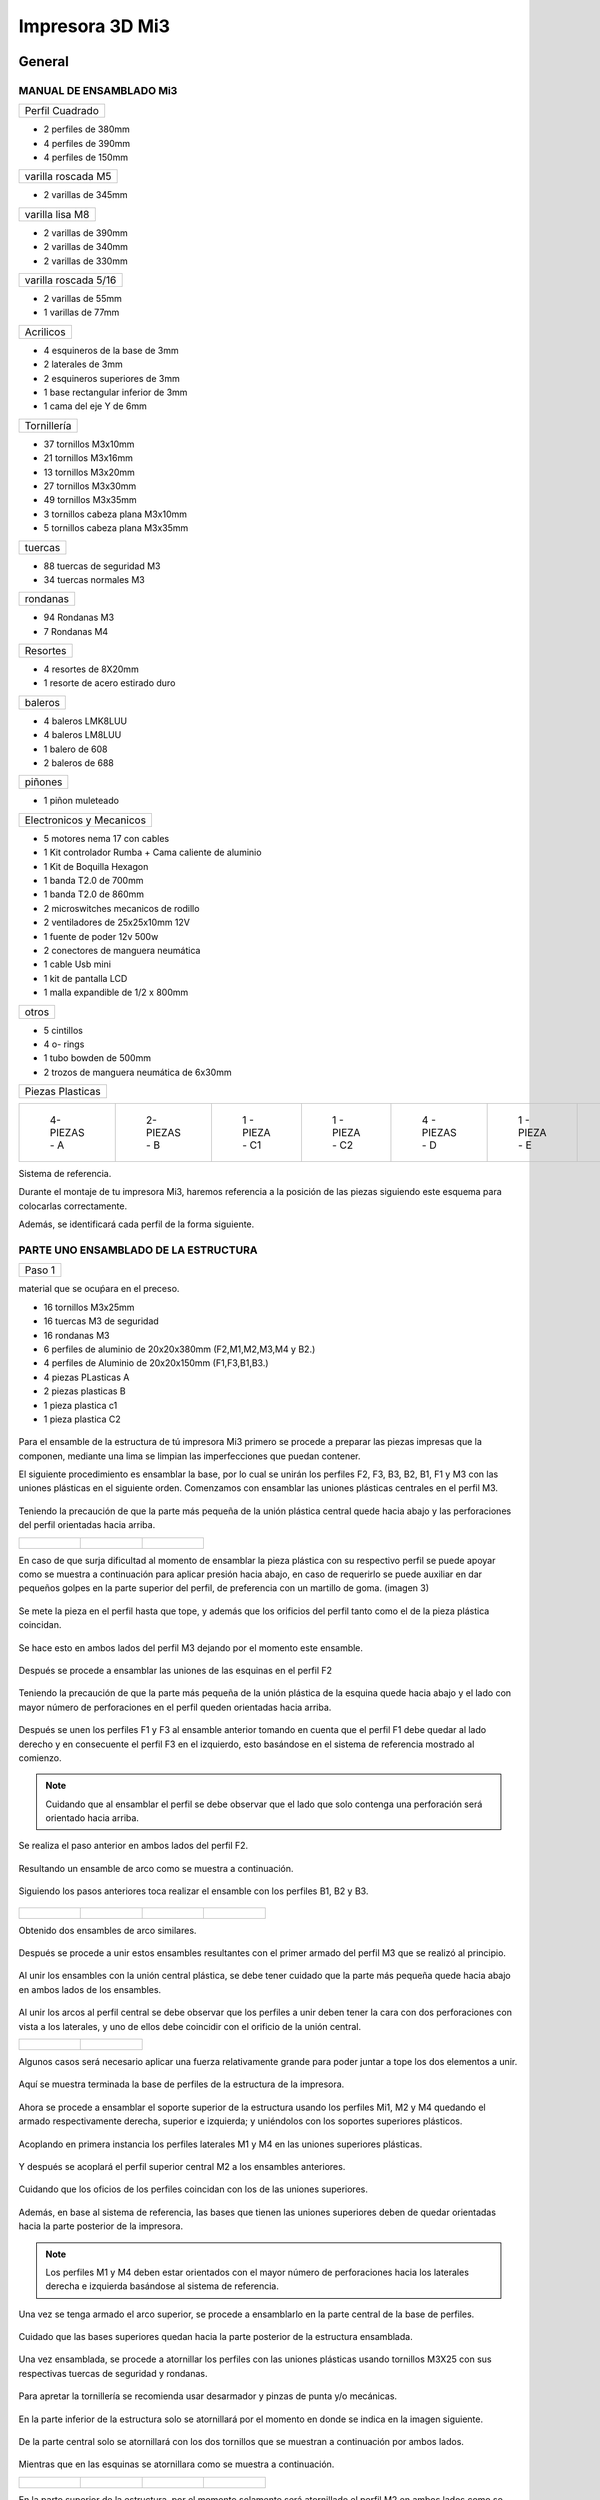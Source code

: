 **********************
Impresora 3D Mi3
**********************

General
==================

MANUAL DE ENSAMBLADO Mi3
-------------------------


+---------------+
|Perfil Cuadrado|
+---------------+

* 2 perfiles de 380mm

* 4 perfiles de 390mm

* 4 perfiles de 150mm

+-------------------+
|varilla roscada M5 |
+-------------------+

* 2 varillas de 345mm

+---------------+
|varilla lisa M8|
+---------------+

* 2 varillas de 390mm

* 2 varillas de 340mm

* 2 varillas de 330mm

+--------------------+
|varilla roscada 5/16|
+--------------------+

* 2 varillas de 55mm
* 1 varillas de 77mm

+---------+
|Acrilicos|
+---------+

* 4 esquineros de la base de 3mm
* 2 laterales de 3mm
* 2 esquineros superiores de 3mm
* 1  base rectangular inferior de 3mm
* 1 cama del eje Y de 6mm

+-----------+
|Tornillería|
+-----------+

* 37 tornillos M3x10mm
* 21 tornillos M3x16mm
* 13 tornillos M3x20mm
* 27 tornillos M3x30mm
* 49 tornillos M3x35mm
* 3  tornillos cabeza plana M3x10mm
* 5  tornillos cabeza plana M3x35mm


+-------+
|tuercas|
+-------+

* 88 tuercas de seguridad M3
* 34 tuercas normales M3

+--------+
|rondanas|
+--------+

* 94 Rondanas M3
* 7 Rondanas M4

+--------+
|Resortes|
+--------+

* 4 resortes de 8X20mm
* 1 resorte de acero estirado duro

+-------+
|baleros|
+-------+

* 4 baleros LMK8LUU
* 4 baleros LM8LUU
* 1 balero de 608
* 2 baleros de 688

+-------+
|piñones|
+-------+

* 1 piñon muleteado

+------------------------+
|Electronicos y Mecanicos|
+------------------------+

* 5 motores nema 17 con cables
* 1 Kit controlador Rumba + Cama caliente de aluminio
* 1 Kit de Boquilla Hexagon
* 1 banda T2.0 de 700mm
* 1 banda T2.0 de 860mm
* 2 microswitches mecanicos de rodillo
* 2 ventiladores de 25x25x10mm 12V
* 1 fuente de poder  12v 500w
* 2 conectores de manguera neumática
* 1 cable Usb mini
* 1 kit de pantalla LCD
* 1 malla expandible de 1/2 x 800mm


+-----+
|otros|
+-----+

* 5 cintillos
* 4 o- rings
* 1 tubo bowden de 500mm
* 2 trozos de manguera neumática de 6x30mm

+----------------+
|Piezas Plasticas|
+----------------+



.. list-table::


   * - .. figure:: /imagenes/mi3/pl1.png


          4- PIEZAS - A


     - .. figure:: /imagenes/mi3/PL2.png

          2- PIEZAS - B


     - .. figure:: /imagenes/mi3/PL3.png


          1 - PIEZA - C1


     - .. figure:: /imagenes/mi3/PL4.png

          1 - PIEZA - C2


     - .. figure:: /imagenes/mi3/PL5.png


          4 - PIEZAS - D


     - .. figure:: /imagenes/mi3/PL6.png


          1 -  PIEZA - E


     - .. figure:: /imagenes/mi3/PL7.png

          1 - PIEZA - F


     - .. figure:: /imagenes/mi3/PL8.png


          1 - PIEZA - G1


     - .. figure:: /imagenes/mi3/PL9.png


          1 - PIEZA - G


     - .. figure:: /imagenes/mi3/PL10.png


          1 - PIEZA - H1


     - .. figure:: /imagenes/mi3/PL11.png


          1 - PIEZA - H2


     - .. figure:: /imagenes/mi3/PL12.png


          1 - PIEZA - I


     - .. figure:: /imagenes/mi3/PL13.png


          2 - PIEZA - J


     - .. figure:: /imagenes/mi3/PL14.png


          4 - PIEZAS - k


     - .. figure:: /imagenes/mi3/PL15.png


          1 - PIEZA - L


     - .. figure:: /imagenes/mi3/PL16.png


          1 - PIEZA - M


     - .. figure:: /imagenes/mi3/PL17.png


          1 - PIEZA - N


     - .. figure:: /imagenes/mi3/PL18.png

          1 - PIEZA - O


     - .. figure:: /imagenes/mi3/PL19.png


          2 - PIEZA - P


     - .. figure:: /imagenes/mi3/PL20.png


          1 - PIEZA - Q


     - .. figure:: /imagenes/mi3/PL21.png


          1 - PIEZA - R


     - .. figure:: /imagenes/mi3/PL22.png


          1 - PIEZA - S


     - .. figure:: /imagenes/mi3/PL23.png


          1 - PIEZA - T


     - .. figure:: /imagenes/mi3/PL24.png


          1 - PIEZA - W


     - .. figure:: /imagenes/mi3/PL25.png


          1 - PIEZA - X


     - .. figure:: /imagenes/mi3/PL26.png


          1 - PIEZA - Y


     - .. figure:: /imagenes/mi3/PL27.png

          1 - PIEZA  -  Z







Sistema de referencia.



Durante el montaje de tu impresora Mi3, haremos referencia a la posición de las piezas siguiendo este esquema para colocarlas correctamente.


Además, se identificará cada perfil de la forma siguiente.



.. figure:: /imagenes/mi3/i2.png




PARTE UNO ENSAMBLADO DE LA ESTRUCTURA
---------------------------------------


+----------------+
|Paso 1          |
+----------------+


material que se ocuṕara en el preceso.


* 16 tornillos M3x25mm
* 16 tuercas M3 de seguridad
* 16 rondanas M3
* 6 perfiles de aluminio de 20x20x380mm (F2,M1,M2,M3,M4 y B2.)
* 4 perfiles de Aluminio de 20x20x150mm (F1,F3,B1,B3.)
* 4 piezas PLasticas A
* 2 piezas plasticas B
* 1 pieza plastica c1
* 1 pieza plastica C2



.. figure:: /imagenes/mi3/i4.png


Para el ensamble de la estructura de tú impresora Mi3 primero se procede a
preparar las piezas impresas que la componen, mediante una lima se limpian las
imperfecciones que puedan contener.




El siguiente procedimiento es ensamblar la base, por lo cual se unirán los perfiles
F2, F3, B3, B2, B1, F1 y M3 con las uniones plásticas en el siguiente orden.
Comenzamos con ensamblar las uniones plásticas centrales en el perfil M3.



.. figure:: /imagenes/mi3/i5.png



Teniendo la precaución de que la parte más pequeña de la unión plástica central
quede hacia abajo y las perforaciones del perfil orientadas hacia arriba.





.. list-table::


   * - .. figure:: /imagenes/mi3/i6.png
                        :width: 500px


     - .. figure:: /imagenes/mi3/i7.png
                       :width: 500px


     - .. figure:: /imagenes/mi3/i8.png
                         :width: 500px






En caso de que surja dificultad al momento de ensamblar la pieza plástica con su
respectivo perfil se puede apoyar como se muestra a continuación para aplicar
presión hacia abajo, en caso de requerirlo se puede auxiliar en dar pequeños
golpes en la parte superior del perfil, de preferencia con un martillo de goma.
(imagen 3)



.. figure:: /imagenes/mi3/i9.png
                :width: 1000px


Se mete la pieza en el perfil hasta que tope, y además que los orificios del perfil
tanto como el de la pieza plástica coincidan.



.. figure:: /imagenes/mi3/i10.png
                    :width: 1000px



Se hace esto en ambos lados del perfil M3 dejando por el momento este
ensamble.



.. figure:: /imagenes/mi3/i11.png
                  :width: 1000px




Después se procede a ensamblar las uniones de las esquinas en el perfil F2


.. figure:: /imagenes/mi3/i12.png
                  :width: 1000px



Teniendo la precaución de que la parte más pequeña de la unión plástica de la
esquina quede hacia abajo y el lado con mayor número de perforaciones en el
perfil queden orientadas hacia arriba.


.. figure:: /imagenes/mi3/i13.png
                  :width: 1000px




Después se unen los perfiles F1 y F3 al ensamble anterior tomando en cuenta que
el perfil F1 debe quedar al lado derecho y en consecuente el perfil F3 en el
izquierdo, esto basándose en el sistema de referencia mostrado al comienzo.


.. figure:: /imagenes/mi3/i14.png
                  :width: 1000px



.. NOTE::
   Cuidando que al ensamblar el perfil se debe observar que el lado que solo
   contenga una perforación será orientado hacia arriba.





.. figure:: /imagenes/mi3/i15.png


Se realiza el paso anterior en ambos lados del perfil F2.



.. figure:: /imagenes/mi3/i16.png
                  :width: 1000px


Resultando un ensamble de arco como se muestra a continuación.


.. figure:: /imagenes/mi3/i17.png
                  :width: 1000px


Siguiendo los pasos anteriores toca realizar el ensamble con los perfiles B1, B2 y
B3.


.. figure:: /imagenes/mi3/i18.png
                  :width: 1000px



.. list-table::


   * - .. figure:: /imagenes/mi3/i19.png
                      :width: 500px


     - .. figure:: /imagenes/mi3/i20.png
                        :width: 500px


     - .. figure:: /imagenes/mi3/i21.png
                        :width: 500px


     - .. figure:: /imagenes/mi3/i22.png
                        :width: 500px





Obtenido dos ensambles de arco similares.


.. figure:: /imagenes/mi3/i23.png
                  :width: 1000px



Después se procede a unir estos ensambles resultantes con el primer armado del
perfil M3 que se realizó al principio.


.. figure:: /imagenes/mi3/i24.png
                  :width: 1000px


Al unir los ensambles con la unión central plástica, se debe tener cuidado que la
parte más pequeña quede hacia abajo en ambos lados de los ensambles.


.. figure:: /imagenes/mi3/i25.png
                  :width: 1000px


Al unir los arcos al perfil central se debe observar que los perfiles a unir deben
tener la cara con dos perforaciones con vista a los laterales, y uno de ellos debe
coincidir con el orificio de la unión central.



.. list-table::


   * - .. figure:: /imagenes/mi3/i26.png
                      :width: 500px


     - .. figure:: /imagenes/mi3/i27.png
                        :width: 500px

Algunos casos será necesario aplicar una fuerza relativamente grande para poder
juntar a tope los dos elementos a unir.



.. figure:: /imagenes/mi3/i28.png
                  :width: 500px


Aquí se muestra terminada la base de perfiles de la estructura de la impresora.


.. figure:: /imagenes/mi3/i29.png
                  :width: 500px


Ahora se procede a ensamblar el soporte superior de la estructura usando los
perfiles Mi1, M2 y M4 quedando el armado respectivamente derecha, superior e
izquierda; y uniéndolos con los soportes superiores plásticos.


.. figure:: /imagenes/mi3/i30.png
                  :width: 500px

Acoplando en primera instancia los perfiles laterales M1 y M4 en las uniones
superiores plásticas.


.. figure:: /imagenes/mi3/i31.png
                  :width: 500px


.. figure:: /imagenes/mi3/i32.png
                  :width: 500px


Y después se acoplará el perfil superior central M2 a los ensambles anteriores.


.. figure:: /imagenes/mi3/i33.png
                  :width: 500px


.. figure:: /imagenes/mi3/i34.png
                 :width: 500px

Cuidando que los oficios de los perfiles coincidan con los de las uniones
superiores.


.. figure:: /imagenes/mi3/i35.png
                 :width: 500px

Además, en base al sistema de referencia, las bases que tienen las uniones
superiores deben de quedar orientadas hacia la parte posterior de la impresora.


.. figure:: /imagenes/mi3/i36.png
                 :width: 500px


.. NOTE::
   Los perfiles M1 y M4 deben estar orientados con el mayor número de
   perforaciones hacia los laterales derecha e izquierda basándose al sistema de
   referencia.



.. figure:: /imagenes/mi3/i37.png
                 :width: 500px


Una vez se tenga armado el arco superior, se procede a ensamblarlo en la parte
central de la base de perfiles.


.. figure:: /imagenes/mi3/i38.png
                 :width: 500px


Cuidado que las bases superiores quedan hacia la parte posterior de la estructura
ensamblada.


.. figure:: /imagenes/mi3/i39.png
                 :width: 500px


Una vez ensamblada, se procede a atornillar los perfiles con las uniones plásticas
usando tornillos M3X25 con sus respectivas tuercas de seguridad y rondanas.


.. figure:: /imagenes/mi3/i40.png
                 :width: 500px


Para apretar la tornillería se recomienda usar desarmador y pinzas de punta y/o
mecánicas.


.. figure:: /imagenes/mi3/i41.png
                 :width: 500px

En la parte inferior de la estructura solo se atornillará por el momento en donde se
indica en la imagen siguiente.


.. figure:: /imagenes/mi3/i42.png
                 :width: 500px


De la parte central solo se atornillará con los dos tornillos que se muestran a
continuación por ambos lados.


.. figure:: /imagenes/mi3/i43.png
                 :width: 500px


.. figure:: /imagenes/mi3/i44.png
                :width: 500px



Mientras que en las esquinas se atornillara como se muestra a continuación.


.. list-table::


   * - .. figure:: /imagenes/mi3/i45.png
                      :width: 500px


     - .. figure:: /imagenes/mi3/i46.png
                        :width: 500px


     - .. figure:: /imagenes/mi3/i47.png
                      :width: 500px


     - .. figure:: /imagenes/mi3/i48.png
                        :width: 500px




En la parte superior de la estructura, por el momento solamente será atornillado el
perfil M2 en ambos lados como se muestra a continuación.


.. figure:: /imagenes/mi3/i49.png
                   :width: 500px


Dejando libre el orificio inferior.


.. figure:: /imagenes/mi3/i50.png
                   :width: 500px


Finalizando el ensamblaje de la estructura resultando como se aprecia en la
siguiente imagen.


.. figure:: /imagenes/mi3/i51.png
                   :width: 2000px



+------+
|PASO 2|
+------+


ENSAMBLADO DEL EJE Y.
----------------------


.. figure:: /imagenes/mi3/i52.png


Material que se ocuprá en el Proceso


* 11 tornillos M3x30mm
* 8 tornillos M3x20mm
* 4 tornillos M3x25mm
* 4 tornillos M3x10mm
* 2 tornillos cabeza plana M3x10mm
* 4 tornillos cabeza plana M3x35mm
* 27 tuercas M3 de seguridad
* 2 tuercas M3
* 2 tuercas 5/16
* 27 rondanas M3
* 4 piezas plasticas D
* 1 pieza plastica E
* 1 pieza Plastica F
* 4 piezas plasticas K
* 1 pieza plastica I
* 2 piezas plasticas j
* 1 pieza plastica Q
* 1 motor nema + cable
* 1 polea gt2
* 1 balero 608
* 4 baleros LM8LUU
* 1 cama caliente MK3
* 1 banda T2 de 86mm
* 2 varillas M8x 390mm
* 4 resortes de 6.5x15mm




.. figure:: /imagenes/mi3/i53.png
                   :width: 2000px


En este paso el siguiente procedimiento es ensamblar el eje Y, el cual consta de la
cama caliente donde se va depositando el material fundido y se forma la pieza a
imprimir.
Para comenzar, se preparan los carros que mueven la cama, lo cual es empotrar
el cojinete lineal LM8LUU en su respectiva base plástica, para ello nos
ayudaremos de la varilla del eje Y que usaremos también más adelante.



.. figure:: /imagenes/mi3/i54.png
                   :width: 2000px


Tomamos la varilla para alinear el cojinete y con los pulgares lo presionamos para
empotrarlo en la base.

.. figure:: /imagenes/mi3/i55.png
                   :width: 2000px

Una vez fijo el cojinete en la base nos asegurándonos que también quede lo más
lineal y derecho posible.



.. figure:: /imagenes/mi3/i56.png
              :width: 2000px


.. figure:: /imagenes/mi3/i57.png
                :width: 2000px

Realizando este mismo procedimiento para los cuatro carros que componen la
base de la cama caliente.



.. figure:: /imagenes/mi3/i58.png
                :width: 2000px

Ahora tomamos la base acrílica de la cama caliente, y si aún tiene la calcomanía
protectora se procede a quitársela.


.. figure:: /imagenes/mi3/i59.png
                :width: 2000px


Una vez preparados los carros de la base, se procede a fijarlos en el acrílico.


.. figure:: /imagenes/mi3/i60.png
                :width: 2000px


Haciendo coincidir los orificios de los carros con las perforaciones de la base
acrílica.


.. figure:: /imagenes/mi3/i61.png
                :width: 2000px


Luego se les coloca sus tornillos M3X20 con sus respectivas tuerca y rondanas
M3.


.. figure:: /imagenes/mi3/i62.png
                :width: 2000px


Dejando los carros por el momento flojos.


.. figure:: /imagenes/mi3/i63.png
                :width: 2000px


Cuando se pongan los carros, asegurarse que la parte curva de las piezas
plásticas se orienten hacia el centro, dejando la cara plana hacia afuera.
Una vez hecho esto se inserta una varilla del eje Y como se muestra, asegurándose de que
se deslice libremente.


.. figure:: /imagenes/mi3/i64.png
                :width: 2000px

Cuando se asegure de que la varilla no se atora y se deslice fácil, se aprietan los
tornillos para fijar los carros permanentemente.


.. figure:: /imagenes/mi3/i65.png
                :width: 2000px


En caso de observar que la varilla no se desliza adecuadamente se afloja de
nuevo solo un tornillo por carro y se acomodan hasta cumplir con el objetivo, una
vez hecho se aprietan de nuevo. Se repiten estos pasos para los otros carros
sobrantes.



.. figure:: /imagenes/mi3/i66.png
                :width: 2000px

Una vez estén fijos todos los carros, se monta la base central la cual sujeta la
banda del eje Y.


.. figure:: /imagenes/mi3/i67.png
                :width: 2000px


Primero se insertan los tornillos M3X25 con sus rondanas M3 en las prensas de la
banda.


.. figure:: /imagenes/mi3/i68.png
                :width: 2000px

Luego se coloca un extremo de la banda entre la prensa y la base.


.. figure:: /imagenes/mi3/i69.png
                :width: 2000px


Y se inserta el ensamble en la base acrílica guiándose por los orificios.


.. figure:: /imagenes/mi3/i70.png
                :width: 2000px


Se roscan las tuercas de seguridad M3 al otro lado de la base acrílica.


.. figure:: /imagenes/mi3/i71.png
                :width: 2000px


Por el momento solo se pondrá solo una prensa.


.. figure:: /imagenes/mi3/i72.png
                :width: 2000px


Y se aprietan los tornillos para fijar el ensamble de la banda y prensarla entre la
prensa y la base.


.. figure:: /imagenes/mi3/i73.png
                :width: 2000px


Ahora se ensamblarán las bases que sostienen todo el sistema del eje Y de la
cama caliente.


.. figure:: /imagenes/mi3/i74.png
                :width: 2000px


Primero se ubicarán dos de las bases en el perfil F2, observando que se dejó un
orificio a los laterales y cuatro en el centro, además de que las bases están
orientadas con el agujero de las varillas hacia uno, viendo la impresora desde la
parte posterior de la impresora guiándonos por el sistema de referencia.


.. figure:: /imagenes/mi3/i75.png
                :width: 2000px


A continuación, se puede observar con más detalle el sentido que deben tener las
bases.


.. figure:: /imagenes/mi3/i76.png
                :width: 2000px


Cuando se tenga bien confirmada la posición y orientación de las bases en el perfil
F2, se atornillarán al mismo con tornillos M3X30 y sus respectivas rondanas M3,
por lo que se recomienda “acostar” las estructura quedando el perfil verticalmente,
esto para facilitar el proceso.


.. figure:: /imagenes/mi3/i77.png
                :width: 2000px


Por el momento solo se atornillarán dos bases, dejando las otras dos para un paso
más adelante.


.. figure:: /imagenes/mi3/i78.png
                :width: 2000px


Ahora se reúnen los componentes del tensor para la banda del eje Y.


.. figure:: /imagenes/mi3/i79.png
                :width: 2000px


Comenzando por preparar el tensor de banda, con unas pinzas se agarra una
tuerca M3 de una de sus esquinas y se posiciona en una de las hendiduras que
tiene la pieza cuidando que dos de las caras laterales planas de la tuerca entren
paralelas a la pieza.


.. figure:: /imagenes/mi3/i80.png
                :width: 2000px


Una vez que empiece a entrar.


.. figure:: /imagenes/mi3/i81.png
                :width: 2000px


Con la punta de las pinzas se presiona la tuerca hasta que entre por completo.


.. figure:: /imagenes/mi3/i82.png
                :width: 2000px

.. figure:: /imagenes/mi3/i83.png
                :width: 2000px


En caso de ser necesario, con un clemero se acomoda la tuerca dándole
pequeños golpecitos para lograr que los orificios coincidan.


.. figure:: /imagenes/mi3/i84.png
                :width: 2000px


.. figure:: /imagenes/mi3/i85.png
                :width: 2000px

Ahora se toma la base del tensor, la cual sostiene la pieza tensora, el cojinete, el
eje y la respectiva banda.


.. figure:: /imagenes/mi3/i86.png
                :width: 2000px


Y se monta el tensor sobre la base.


.. figure:: /imagenes/mi3/i87.png
                :width: 2000px


Ahora se inserta el eje roscado sin atravesar las dos piezas, solo llegado hasta
donde se muestra.


.. figure:: /imagenes/mi3/i88.png
                :width: 2000px


Se toma el cojinete y se inserta entre las piezas plásticas.


.. figure:: /imagenes/mi3/i89.png
                :width: 2000px


Y se atraviesa todo el conjunto con el eje roscado.


.. figure:: /imagenes/mi3/i90.png
                :width: 2000px


Observando que el achaflanado (cara inclinada) del tensor quede hacia arriba
como se indica.


.. figure:: /imagenes/mi3/i91.png
                :width: 2000px


Enseguida se insertan los tornillos M3X10 de cara plana en los orificios del tensor
y solamente se allegan sin apretar. Estos tornillos son los que nos ayudaran a
tensar la banda del eje Y cuando sea necesario.


.. figure:: /imagenes/mi3/i92.png
                :width: 2000px


Después se monta sobre el perfil F2 ubicándolo en las dos perforaciones del
centro y se procede a atornillar.


.. figure:: /imagenes/mi3/i93.png
                :width: 2000px


Para atornillar el sistema del tensor para la banda del eje Y, es recomendable
mover hacia un lado el eje roscado sin sacarlo completamente, quedando su cara
lateral al ras del tensor.


.. figure:: /imagenes/mi3/i94.png
                :width: 2000px


Para así poder colocar el tornillo M3X30 con sus rondanas M3 con facilidad y
poder apretarlo con las herramientas indicadas.


.. figure:: /imagenes/mi3/i95.png
                :width: 2000px


Realizando este paso para ambos tornillos y finalizando con regresar al eje
roscado a su posición original.


.. figure:: /imagenes/mi3/i96.png
                :width: 2000px

Una vez estén las bases y el tensor fijos en el perfil F2, se procede a colocar la
base de la cama.


.. figure:: /imagenes/mi3/i97.png
                :width: 2000px


Para este paso, se toman las dos bases restantes que anteriormente no se habían
usado y se les inserta la varilla del eje Y a cada uno.


.. figure:: /imagenes/mi3/i98.png
                :width: 2000px


Una vez que cada varilla tenga su respectiva base, se deslizaran en los carros de
la base acrílica.


.. figure:: /imagenes/mi3/i99.png
                :width: 2000px

.. figure:: /imagenes/mi3/i100.png
                :width: 2000px

Cuando ambas varillas estén colocadas, se girará la base 180°, con los pulgares
detendremos el acrílico y con los dedos sobrantes, las varillas para que ningún
elemento se deslice al momento de trasladar el sistema.


.. figure:: /imagenes/mi3/i101.png
                :width: 2000px


Se procederá a colocar el sistema de la cama en la estructura, de tal forma que los
extremos de las varillas que no tienen bases entren en las que ya estén fijas, y las
bases que no están atornilladas se ubiquen en sus respectivos orificios del perfil
B2.


.. figure:: /imagenes/mi3/i102.png
                :width: 2000px


Inserción de las varillas en las bases ya previamente fijas.


.. figure:: /imagenes/mi3/i103.png
                :width: 2000px


Se ubican las bases que no se habían atornillado en sus respectivos orificios.


.. figure:: /imagenes/mi3/i104.png
                :width: 2000px


Cuando las bases del perfil B2 estén ubicadas correctamente, se procede a
atornillarlas con tornillos M3X30 y sus rondanas M3, fijando definitivamente la
base de la cama cliente con tuerca de seguridad M3.


.. figure:: /imagenes/mi3/i105.png
                :width: 2000px


Ahora se toma el extremo de la banda que no está fijo a la base, y se pasa por la
parte superior del cojinete ubicado en el tensor.


.. figure:: /imagenes/mi3/i106.png
                :width: 2000px


Y de nuevo se inserta por la parte inferior, de tal forma que la banda este
“abrazando” al cojinete.


.. figure:: /imagenes/mi3/i107.png
                :width: 2000px


Por ahora se deja el extremo de la banda libre, y se empieza a preparar el motor
que moverá el eje Y.


.. figure:: /imagenes/mi3/i108.png
                :width: 2000px

Para ello se colocará el motor con su conexión hacia la lateral izquierda viéndolo
desde el eje, como se muestra.


.. figure:: /imagenes/mi3/i109.png
                :width: 2000px


Y se le montara la base que lo mantiene fijo en el perfil B2.


.. figure:: /imagenes/mi3/i110.png
                :width: 2000px


Se atornilla con tornillos M3X10 la base en el motor.


.. figure:: /imagenes/mi3/i111.png
                :width: 2000px


Y en el orificio que tiene en el soporte izquierdo se le coloca una tuerca de
seguridad.


.. figure:: /imagenes/mi3/i112.png
                :width: 2000px


Ayudándonos de las pinzas para presionar la tuerca.


.. figure:: /imagenes/mi3/i113.png
                :width: 2000px

Y empotrarla de manera correcta.


.. figure:: /imagenes/mi3/i114.png
                :width: 2000px


Ahora se monta el conjunto sobre el perfil B2, insertándole un tornillo M3X30 y su
rondana M3.


.. figure:: /imagenes/mi3/i115.png
                :width: 2000px


Se atornilla la base que sostiene al motor y se aprieta hasta que no se mueva.


.. figure:: /imagenes/mi3/i116.png
                :width: 2000px


Una vez fijo el motor del eje Y, se le acopla una polea para mover la banda,
teniendo en cuenta que uno de los opresores debe quedar sobre la cara pana del
eje del motor, y luego se aprietan ambos opresores.


.. figure:: /imagenes/mi3/i117.png
                :width: 2000px


.. figure:: /imagenes/mi3/i118.png
                :width: 2000px


Ahora que se tienen listos los componentes que mueven la banda del eje Y, se
procede a fijarla, para ello por comodidad se recomienda acostar la estructura de
lado como se muestra, y tomamos el extremo suelto de la banda.


.. figure:: /imagenes/mi3/i119.png
                :width: 2000px


Como se puede apreciar, se pasa la banda por la polea del motor del eje Y.


.. figure:: /imagenes/mi3/i120.png
                :width: 2000px

Y se posiciona la punta de la banda entre la base de las prensas y las mismas
prensas.


.. figure:: /imagenes/mi3/i121.png
                :width: 2000px


Ahora, se le insertan los tornillos M3X25 y sus rondanas M3 a las prensas, y con
un desarmador se jala la banda sin aflojarla.

.. figure:: /imagenes/mi3/i122.png
                :width: 2000px


.. figure:: /imagenes/mi3/i123.png
                :width: 2000px


Ahora, para el siguiente paso, se recomienda para más comodidad y simplicidad,
ayuda extra, mientras una persona detiene la estructura y con unas pinzas jala la
banda sin dejar de tensarla, otra, con un desarmador y otras pinzas aprieta los
tornillos de las prensas, para así fijar por completo la banda del eje Y.


.. figure:: /imagenes/mi3/i124.png
                :width: 2000px


Una vez que la banda del eje Y quede completamente fija, se procede a tensarla.
Para ello nos ubicamos donde se encuentra el tensor del eje Y.


.. figure:: /imagenes/mi3/i125.png
                :width: 2000px


Una vez se ubique el tensor, se apretarán los torillos frontales de la pieza.

.. figure:: /imagenes/mi3/i126.png
                :width: 2000px

Hasta llegar a una tensión favorable, checando la rigidez de la banda con los
dedos.


.. figure:: /imagenes/mi3/i127.png
                :width: 2000px


Cuando se tenga la base de acrílica montada sobre la estructura, se prosigue a
montar la cama caliente sobre la mencionada base.


.. figure:: /imagenes/mi3/i128.png
                :width: 2000px


Se comienza con tomar la cama caliente ya prepara con su respectiva termo
resistencia y su cable de alimentación, y se le insertan los tornillos M3X35 de
cabeza plana en las cuatro esquinas.


.. figure:: /imagenes/mi3/i129.png
                :width: 2000px


.. figure:: /imagenes/mi3/i130.png
                :width: 2000px


Después se pone la cama con la cara plateada hacia abajo y con las puntas de los
torillos hacia arriba y se monta el tapete automotriz.


.. figure:: /imagenes/mi3/i131.png
                :width: 2000px


Después a cada esquina se le agrega una rondana M4


.. figure:: /imagenes/mi3/i132.png
                :width: 2000px


Y un muelle.


.. figure:: /imagenes/mi3/i133.png
                :width: 2000px


Enseguida se procede a montar la cama caliente en la base acrílica, pero antes se
recomienda poner un poco de cinta en cada tornillo, para cuando se manipule la
cama caliente estos no se salgan de sus orificios.


.. figure:: /imagenes/mi3/i134.png
                :width: 2000px


Después se ubica la cama caliente en la base de acrílico, haciendo coincidir los
tornillos con sus respectivos orificios cuidando que los cables de la cama queden
hacia atrás.


.. figure:: /imagenes/mi3/i135.png
                :width: 2000px


Una vez insertados los torillos, se les agrega su tuerca de seguridad M3.


.. figure:: /imagenes/mi3/i136.png
                :width: 2000px


Se le desprende la cinta a cada tornillo.


.. figure:: /imagenes/mi3/i137.png
                :width: 2000px


Y se enrosca el tornillo de tal forma que solo entre en la tuerca de seguridad,
apenas apretando el resorte.


.. figure:: /imagenes/mi3/i138.png
                :width: 2000px


.. figure:: /imagenes/mi3/i139.png
                :width: 2000px


Hasta aquí se finaliza el ensamblado del eje Y, resultado el sistema como se
muestra a continuación.


.. figure:: /imagenes/mi3/i140.png
                :width: 2000px




+-------+
|PASO 3 |
+-------+

ENSAMBLADO DEL EJE Z.
----------------------

Material que se ocupará en el proceso


* 16 tornillos M3x10mm
* 6 tornillos M3x25mm
* 3 tornillos M3x16mm
* 6 tuercas M3 de seguridad
* 8 tuercas M3
* 4 tuercas M5
* 2 tuercas 5/16
* 8 rondanas M3
* 2 varillas M8x390mm
* 2 varillas M5
* 2 trozos de manguera neumática
* 2 baleros lineales LMK8LUU
* 1 motor nema 17 + cable
* 1 polea gt2
* 1 pieza plastica G1
* 1 pieza plastica G2
* 1 pieza plastica L
* 1 pieza plastica M


.. figure:: /imagenes/mi3/i141.png
                :width: 2000px


En este paso primero se comienza preparando los motores del eje Z, se toma una
varilla roscada de 5 mm y se le monta un tramo de 30 mm de tubo neumático
dándole pequeños golpes hasta que la varilla entre a la mitad.


.. figure:: /imagenes/mi3/i142.png
                :width: 2000px


.. figure:: /imagenes/mi3/i143.png
              :width: 2000px


Ahora, con unas pinzas de punta, se introducen en la manguera neumática y se
abren un poco las pinzas rotando la manguera al mismo tiempo, esto para aflojar
un poco la entrada de la manguera.


.. figure:: /imagenes/mi3/i144.png
              :width: 2000px


Después, antes de que la manguera vuelva a su estado normal, se monta sobre el
eje del motor.


.. figure:: /imagenes/mi3/i145.png
              :width: 2000px


.. figure:: /imagenes/mi3/i146.png
                :width: 2000px


Realizando este proceso para ambos motores.


.. figure:: /imagenes/mi3/i147.png
                :width: 2000px


Después se les montara su base plástica cuidando que los conectores del motor,
queden hacia atrás de la pestaña que contiene solo un orificio para tornillo.


.. figure:: /imagenes/mi3/i148.png
                :width: 2000px


.. figure:: /imagenes/mi3/i149.png
                :width: 2000px


Después se les pondrá tornillería M3X10 con su rondana M3.


.. figure:: /imagenes/mi3/i150.png
                :width: 2000px

Y se aprietan los tornillos.


.. figure:: /imagenes/mi3/i151.png
                :width: 2000px

Resultando el ensamble de los motores como se muestra.


.. figure:: /imagenes/mi3/i152.png
                :width: 2000px

Una vez listos los motores del eje Z, se comienzan a ensamblar los carros del eje Z.


.. figure:: /imagenes/mi3/i153.png
                :width: 2000px


Primero se armará el carro que contiene el motor del eje X, comenzando con
preparar el mencionando motor poniéndole su polea.


.. figure:: /imagenes/mi3/i154.png
                :width: 2000px


Cuidando que uno de los opresores quede sobre la cara plana del eje del motor, y
se procede a apretarlos.


.. figure:: /imagenes/mi3/i155.png
                :width: 2000px


Cuando la polea esta lista, se monta el respectivo carro sobre el motor y se
atornilla con tornillos M3X16 fijándolo completamente.


.. figure:: /imagenes/mi3/i156.png
                :width: 2000px


Tres tornillos sujetando el carro en el motor.


.. figure:: /imagenes/mi3/i157.png
                :width: 2000px

Ahora, se toman dos tuercas M4, y con las pinzas se sujetan de una esquina, y
con sus lados planos en forma vertical se ubican en los orificios que se muestran.


.. figure:: /imagenes/mi3/i158.png
                :width: 2000px


Después con la punta de las pinzas se empujan.


.. figure:: /imagenes/mi3/i159.png
                :width: 2000px


Hasta que las tuercas entren por completo.


.. figure:: /imagenes/mi3/i160.png
                :width: 2000px


Realizando los mismo pasos anteriores, se aplican para insertar las tuercas M3 en
las ranuras del cojinete LM8KLUU que se muestran.


.. figure:: /imagenes/mi3/i161.png
                :width: 2000px


.. figure:: /imagenes/mi3/i162.png
                :width: 2000px


.. figure:: /imagenes/mi3/i163.png
                :width: 2000px


Cuando las cuatro tuercas M3 estén empotradas en el carro, se procede a
ensamblar el cojinete lineal LMK8LUU, donde se prepara poniendo los tornillos
M3X10 y dos Orings salteados.


.. figure:: /imagenes/mi3/i164.png
                :width: 2000px


.. figure:: /imagenes/mi3/i165.png
                :width: 2000px


Después se mete el cojinete lineal en el orificio del carro.


.. figure:: /imagenes/mi3/i166.png
                :width: 2000px

Y se atornilla.


.. figure:: /imagenes/mi3/i167.png
                :width: 2000px


Ahora se preparará el otro carro Z, el cual contiene una polea para la banda del
mismo eje.


.. figure:: /imagenes/mi3/i168.png
                :width: 2000px


Realizando los mismos pasos para el carro anterior, se ensambla el cojinete lineal
del otro carro Z.


.. figure:: /imagenes/mi3/i169.png
                :width: 2000px


De igual forma, se empotran las tuercas M4.


.. figure:: /imagenes/mi3/i170.png
                :width: 2000px


Una vez el carro tenga toda su tornillería y tuercas listas, se ensamblará la polea
del carro. Tomando el cojinete 688 entre las dos rondanas 5/16. como se muestra.


.. figure:: /imagenes/mi3/i171.png
                :width: 2000px

Una vez insertadas las piezas, se introduce el eje roscado atrabezando las
rondanas y el cojinete.


.. figure:: /imagenes/mi3/i172.png
                :width: 2000px


Y fijando el ensamble con dos tuercas 5/16


.. figure:: /imagenes/mi3/i173.png
                :width: 2000px

Cuando se tengan preparados los carros, se enroscarán las varillas roscadas en
las tuercas M4 insertadas previamente,


.. figure:: /imagenes/mi3/i174.png
                :width: 2000px


.. figure:: /imagenes/mi3/i175.png
                :width: 2000px


Dejando ambos carros a una altura media de las varillas.


.. figure:: /imagenes/mi3/i176.png
                :width: 2000px


Después, por la parte superior, se deslizarán las varillas del eje Z hasta topar
dentro de los orificios que se encuentran en las bases de los motores del mismo
eje.


.. figure:: /imagenes/mi3/i177.png
                :width: 2000px


.. figure:: /imagenes/mi3/i178.png
                :width: 2000px


Terminando de ensamblar el eje Z como se presenta a continuación.


.. figure:: /imagenes/mi3/i179.png
                :width: 2000px




+------+
|PASO 4|
+------+

ENSAMBLADO DEL EJE X.
----------------------


.. figure:: /imagenes/mi3/i180.png
                :width: 2000px


Material que se va a ocupar en el Proceso.


* 6 tornillos M3x25mm
* 11 tornillos M3x16mm
* 3 tornillos M3x30mm
* 12 tuercas M3
* 8 tuercas M3 de seguridad
* 1 tuerca M6
* 12 rondas M3
* 1 rondana M4
* 2 varillas M8 de 330mm
* 2 baleros lineales LMK8LUU
* 1 motor nema 17
* 1 kit de boquilla Hexagon de 3mm
* 2 ventiladores de 25x25mm de 12v
* 1 sensor inductivo
* 1 conector neumático
* 1 Banda t2 de 700mm
* 1 pieza plastica N
* 1 pieza plastica O
* 2 piezas P


.. figure:: /imagenes/mi3/i181.png
                :width: 2000px


Para este paso, primero se prepara el modulo del carro X ensamblando todos los
componentes mecánicos y electrónicos. Empezando primero por insertar un
tornillo M3X25 y su rondana M3 en el módulo frontal del carro en la parte inferior.


.. figure:: /imagenes/mi3/i182.png
                :width: 2000px


.. figure:: /imagenes/mi3/i183.png
                :width: 2000px


.. figure:: /imagenes/mi3/i184.png
                 :width: 2000px


Luego se preparará la parte posterior del carro X como se ha mostrado en los
pasos anteriores, ensamblando los cojinetes lineales LMK8LUU.




.. list-table::

   * - .. figure:: /imagenes/mi3/i185.png
          :width: 320px

          paso 1

     - .. figure:: /imagenes/mi3/i186.png
          :width: 320px

          paso 2

     - .. figure:: /imagenes/mi3/i187.png
          :width: 320px

          paso 3

     - .. figure:: /imagenes/mi3/i188.png
          :width: 320px

          paso 4

     - .. figure:: /imagenes/mi3/i189.png
          :width: 320px

          paso 5

     - .. figure:: /imagenes/mi3/i190.png
          :width: 320px

          paso 6





Una vez lista la parte posterior del carro, se continua por armar ahora la parte
frontal del mismo, comenzando por ensamblar la boquilla extrusora.
Teniendo en cuenta que los cables deben de salir por el recuadro del modulo.


.. figure:: /imagenes/mi3/i191.png
                 :width: 2000px

.. figure:: /imagenes/mi3/i192.png
                :width: 2000px


Después se ensambla el soporte de aluminio en la hendidura, cuidando que la
guía coincida con el cuello de la boquilla.



.. figure:: /imagenes/mi3/i193.png
                :width: 2000px


.. figure:: /imagenes/mi3/i194.png
                :width: 2000px


Después se insertan dos tornillos M3X20 con sus respectivas rondanas M3, sobre
el soporte de aluminio.


.. figure:: /imagenes/mi3/i195.png
                :width: 2000px


.. figure:: /imagenes/mi3/i196.png
                :width: 2000px


Y por debajo del mismo, se insertan tuercas de seguridad.


.. figure:: /imagenes/mi3/i197.png
                :width: 2000px

Para posteriormente, con ayuda de unas pinzas y desarmador, apretar bien la
pieza.


.. figure:: /imagenes/mi3/i198.png
                :width: 2000px


.. figure:: /imagenes/mi3/i199.png
                :width: 2000px


.. figure:: /imagenes/mi3/i200.png
                :width: 2000px


Después, por donde introdujimos la tuerca de seguridad para el soporte de
aluminio, se ensamblarán los ventiladores de 20X20 mm a cada lado del módulo.


.. figure:: /imagenes/mi3/i201.png
                :width: 2000px


Se les inserta tornillería M3X10.


.. figure:: /imagenes/mi3/i202.png
                :width: 2000px


Y se aprietan hasta fijar por completo los ventiladores.


.. figure:: /imagenes/mi3/i203.png
                :width: 2000px


.. figure:: /imagenes/mi3/i204.png
                 :width: 2000px


Quedando el ensamble con un ventilador para la punta de la boquilla, y el otro
para el disipador de la misma.


.. figure:: /imagenes/mi3/i205.png
                 :width: 2000px


Enseguida se procede a colocar el sensor inductivo, por lo que primero se
embrocan las tuercas del sensor en la base del módulo. Una arriba y la otra
debajo.


.. figure:: /imagenes/mi3/i206.png
                 :width: 2000px


Tuerca embrocada parte superior.


.. figure:: /imagenes/mi3/i207.png
              :width: 2000px


Tuerca embrocada parte inferior.


.. figure:: /imagenes/mi3/i208.png
              :width: 2000px


Después, por la tuerca de la parte superior se enrosca el sensor inductivo hasta
que la punta azul casi coincida con la punta de la boquilla.


.. figure:: /imagenes/mi3/i209.png
              :width: 2000px

.. figure:: /imagenes/mi3/i210.png
              :width: 2000px

Enseguida se enrosca el conector neumático en la parte superior de la boquilla.


.. figure:: /imagenes/mi3/i211.png
              :width: 2000px


.. figure:: /imagenes/mi3/i212.png
              :width: 2000px


Resultando por el momento el módulo frontal de esta manera.


.. figure:: /imagenes/mi3/i213.png
              :width: 2000px


Ahora se unirán los módulos posterior y frontal, pero para ello antes se deben
acomodar los cables de los componentes electrónicos en las guías con las que
cuenta el módulo frontal.


.. figure:: /imagenes/mi3/i214.png
              :width: 2000px


Una vez acomodados los cables, mediante el torillo que se puso al principio de
este paso y otros dos a utilizar de M3X25 con sus rondanas, se unen las dos
partes del módulo.


.. figure:: /imagenes/mi3/i215.png
              :width: 2000px


.. figure:: /imagenes/mi3/i216.png
              :width: 2000px


Resultando el módulo X ensamblado como se muestra a continuación.


.. figure:: /imagenes/mi3/i217.png
              :width: 2000px


Una vez terminado el carro del módulo X, se insertarán las varillas de acero por
los cojinetes lineales.


.. figure:: /imagenes/mi3/i218.png
              :width: 2000px


.. figure:: /imagenes/mi3/i219.png
              :width: 2000px


Colocando ambas varillas.


.. figure:: /imagenes/mi3/i220.png
              :width: 2000px


.. figure:: /imagenes/mi3/i221.png
              :width: 2000px


Terminando por armar todo el carro del eje X.


.. figure:: /imagenes/mi3/i222.png
              :width: 2000px


+------+
|PASO 5|
+------+

MONTAJE DEL EJE X EN EL EJE Z.
---------------------------------


.. figure:: /imagenes/mi3/i223.png
              :width: 2000px

Una vez se tengan los ensambles completos del eje X y el eje Z, se procederá a
unirlos.
Para ello se tomara el ensamble X y con cuidado sin que las varillas se salgan del
carro, se meten en los orificios laterales de los carros Z como se puede apreciar a
continuación.


.. figure:: /imagenes/mi3/i224.png
              :width: 2000px


Haciendo esto para los dos carros del eje Z.


.. figure:: /imagenes/mi3/i225.png
              :width: 2000px


Formando un nuevo ensamble X-Z.


.. figure:: /imagenes/mi3/i226.png
              :width: 2000px


.. figure:: /imagenes/mi3/i227.png
              :width: 2000px


A continuación, se presentara el ensamble X-Z a la estructura.


.. figure:: /imagenes/mi3/i228.png
              :width: 2000px


Para ello, se quitara el perfil superior M3, el cual se había dejado suelto en los
pasos anteriores.


.. figure:: /imagenes/mi3/i229.png
              :width: 2000px


.. figure:: /imagenes/mi3/i230.png
              :width: 2000px


.. figure:: /imagenes/mi3/i231.png
              :width: 2000px


Y se montaran las bases de los motores del eje Z sobre los perfiles B1, B3 y M3,
cuidando que los orificios de los perfiles coincidan con los de las bases.


.. figure:: /imagenes/mi3/i232.png
              :width: 2000px


.. figure:: /imagenes/mi3/i233.png
               :width: 2000px


.. figure:: /imagenes/mi3/i234.png
                :width: 2000px


Después, se colocara de nuevo el perfil superior M2.


.. figure:: /imagenes/mi3/i235.png
                :width: 2000px


Cuidando que las varillas roscadas y lisas, entren en sus respectivas guías
ubicadas en las bases superiores de la estructura.


.. figure:: /imagenes/mi3/i236.png
                :width: 2000px


Donde será necesario presionar con la mano para empotrar las bases superiores
en el perfil y en las varillas.


.. figure:: /imagenes/mi3/i237.png
                :width: 2000px


.. figure:: /imagenes/mi3/i238.png
               :width: 2000px


Terminando el ensambldo X-Z en la estructura.


.. figure:: /imagenes/mi3/i240.png
               :width: 2000px


Ahora si, se puede apretar todos los tornillos que faltan y que se habian dejado
flojos en pasos anteriores.
Insertando los tornillos M3X20 del pefirl superior M2,con su respectiva tuerca y rondana.


.. figure:: /imagenes/mi3/i241.png
               :width: 2000px


.. figure:: /imagenes/mi3/i242.png
                :width: 2000px


Apretando los tornillos con desarmador y pinzas.


.. figure:: /imagenes/mi3/i243.png
                 :width: 2000px


.. figure:: /imagenes/mi3/i244.png
                :width: 2000px


Tambien se les colocara sus tuercas de seguridad a los tornillos que mantienen
unidos los ensambles del modulo del eje X.


.. figure:: /imagenes/mi3/i245.png
                :width: 2000px


Se aprieta la tornilleria para mantener fijas las piezas.


.. figure:: /imagenes/mi3/i246.png
                :width: 2000px


.. figure:: /imagenes/mi3/i247.png
                :width: 2000px


Ahora se procede a poner la banda del eje X que moverá su respectivo carro. Para
ello nos posicionamos en la parte posterior del carro X.


.. figure:: /imagenes/mi3/i248.png
                :width: 2000px


Se colocan los tornillos M3X30 en las bases de los motores del eje Z y su tuerca
de seguridad por debajo.


.. figure:: /imagenes/mi3/i249.png
                :width: 2000px


.. figure:: /imagenes/mi3/i250.png
                :width: 2000px


Se aprieta la tornillería con ayuda de pinzas y desarmador.


.. figure:: /imagenes/mi3/i251.png
                :width: 2000px


Resultando el acomodo inferior de los motores, como se muestra a continuación.


.. figure:: /imagenes/mi3/i252.png
                :width: 2000px


Después tomamos todos los elementos que componen el sistema de la banda.


.. figure:: /imagenes/mi3/i253.png
                :width: 2000px


Tomamos un extremo de la banda y con la parte dentada hacia abajo la colocamos
sobre una de las bases ubicadas en la parte posterior del carro X.


.. figure:: /imagenes/mi3/i254.png
                :width: 2000px


Ahora ponemos la plaquita tensora sobre la banda.


.. figure:: /imagenes/mi3/i255.png
                :width: 2000px


Insertamos un tornillo M3x16 con su respectiva rondana.


.. figure:: /imagenes/mi3/i256.png
                :width: 2000px


Después una tuerca de seguridad.


.. figure:: /imagenes/mi3/i257.png
                :width: 2000px


Y apretamos con ayuda de un desarmador y pinzas, fijando por completo la
banda.


.. figure:: /imagenes/mi3/i258.png
                :width: 2000px


Después, al carro Z del cojinete, se aflojan las tuercas M3X20, se saca el eje
roscado.


.. figure:: /imagenes/mi3/i259.png
                :width: 2000px


Y con los dedos índice y pulgar, sacamos el cojinete y las tuercas como se
muestran.


.. figure:: /imagenes/mi3/i260.png
                :width: 2000px


Se toma lel extremo libre de la banda y se pasa alrededor del cojinete como se
muestra.


.. figure:: /imagenes/mi3/i261.png
                :width: 2000px


Se inserta el cojinete y sus respectivas rondans, junto con la banda a su
hendidura.


.. figure:: /imagenes/mi3/i262.png
                :width: 2000px


Se sostienen las piezas y se introduce de nuevo el eje roscado.


.. figure:: /imagenes/mi3/i263.png
                :width: 2000px


.. figure:: /imagenes/mi3/i264.png
                :width: 2000px


Se asegura con las tuercas.


.. figure:: /imagenes/mi3/i265.png
                :width: 2000px


.. figure:: /imagenes/mi3/i266.png
                :width: 2000px


Después, se toma de nuevo el extremo libre de la banda una vez que se paso por
el cojinete del carro Z, y se procede a pasar la banda por debajo de la polea del
carro Z del motor.


.. figure:: /imagenes/mi3/i267.png
                :width: 2000px


Sacándola por encima de la polea.


.. figure:: /imagenes/mi3/i268.png
                :width: 2000px


.. figure:: /imagenes/mi3/i269.png
                :width: 2000px


Y jalándola para sacarla de la polea.


.. figure:: /imagenes/mi3/i270.png
                :width: 2000px


.. figure:: /imagenes/mi3/i271.png
                :width: 2000px


Cuando la banda ya este sobre el cojinete y la polea, se procede a ubicar el
extremo libre de la banda sobre la base posterior del módulo X.


.. figure:: /imagenes/mi3/i272.png
                :width: 2000px


De igual forma se inserta un tornillo M3X16 con su respectiva rondana.


.. figure:: /imagenes/mi3/i273.png
                :width: 2000px


Se agrega su tuerca de seguridad.


.. figure:: /imagenes/mi3/i274.png
                :width: 2000px


Y con ayuda extra, mientras uno jala la banda para tensarla y mantenerla con la
tensión deseada; otro aprieta el tornillo y la tuerca para fijar la banda con la
tensión requerida.


.. figure:: /imagenes/mi3/i275.png
                :width: 2000px


.. figure:: /imagenes/mi3/i276.png
                :width: 2000px


Quedando la banda lista para mover el carro X.


.. figure:: /imagenes/mi3/i277.png
                :width: 2000px



Unboxing
==================


calibración de impresora
--------------------------


Calibremos nuestra impresora Mi3

Lo importante de este proceso es dejar la boquilla ligeramente separada de la plataforma de impresión, y que el eje X quede bien nivelado.


Lo importante de tener una buena calibración, es que podemos mandar a imprimir y asegurar que la boquilla cuando llegue al centro no raspara con la cama ya que si lo hace podemos dañar nuestra impresora.
Ademas el tener tu impresora calibrada te ayuda que tu pieza tenga mejor presentación, desde que comience a imprimir la base. Uniforme y firme.


Paso 1


debemos alinear el eje X, tomamos un Flexómetro y y medimos haya una misma distancia entre el motor del eje Z y la pieza que sostiene las varillas del eje X, pueden tomar colocar cualquier distancia, lo importante es que en cada lado sea la misma distancia veamos con atención las imágenes.


.. figure:: /imagenes/mi3/cai1.jpg


.. figure:: /imagenes/mi3/cai2.jpg


Paso 2


Mandar un auto-home, esta indicación la vamos a realizar desde la pantalla.
Enciendes la impresora, Das clic en la perilla de la impresora, y veras que cambia la pantalla, gira la perilla y selecciona prepare y da clic te abrirá una pantalla nueva y aparecerá un menú, gira la perilla y selecciona auto-home y da clic.


Enseguida de dar clic veras que la impresora se mueve. La boquilla deberá quedar como se muestra en  la imagen 3.


.. figure:: /imagenes/mi3/cai3.jpg


.. figure:: /imagenes/mi3/cai4.jpg


.. figure:: /imagenes/mi3/cai5.jpg


paso 3


si su boquilla queda muy alta o separada de la cama de impresión necesitamos aflojar el sensor inductivo y girarlo ajustando su altura, para que la boquilla baje mas es importante que el sensor lo giremos como si lo fueras a sacar para que pueda bajar la boquilla mas.


.. Note::
   la boquilla nunca debe de chocar con la cama debe de quedar ligeramente separada


Entonces con unas pinzas mecánicas aflojamos la tuerca inferior del sensor inductivo.
Y lo ajustamos ya sea hacia arriba o hacia abajo.


.. figure:: /imagenes/mi3/cai6.jpg

La boquilla debe de quedar separada de la cama mas o menos el grosor de una tarjeta de presentación.


Ya que se ajusto el sensor repetimos la operación de mandar auto-home para revisar la distancia con la tarjeta


Paso 4
Ya que ha quedado a esa separación  vamos a volver a dar clic en la perilla de la pantalla, seleccionamos prepare y das clic, aparcera el siguiente menú ahora seleccionamos disable steppers para poder mover los ejes X,Y con las manos.


.. figure:: /imagenes/mi3/cai7.jpg


Paso 5 ahora vamos a comenzar a mover la plataforma de impresión hacia atrás y con una llave allen de 2 mm y unas pinzas mecánicas aflojamos o apretamos el tornillo con el resorte de cada esquina según sea el caso, para poder pasar la tarjeta de presentación entre la cama y la boquilla


.. figure:: /imagenes/mi3/cai8.jpg


.. figure:: /imagenes/mi3/cai9.jpg


y así sucesivamente vamos a mover el eje X o el eje Y para poder revisar que en cada esquina  tenga la misma separación como se ve en las imágenes.


.. figure:: /imagenes/mi3/cai10.jpg


.. figure:: /imagenes/mi3/cai11.jpg


.. figure:: /imagenes/mi3/cai12.jpg


.. figure:: /imagenes/mi3/cai13.jpg


.. figure:: /imagenes/mi3/cai14.jpg


Paso 6
una vez que ajustamos cada esquina, para que haya una separación del grosor de una tarjeta de presentación, volvemos a dar un autohome y revisamos que la boquilla haya quedado ligeramente separada.


Y listo podemos comenzar a realizar una impresión.


.. figure:: /imagenes/mi3/cai15.jpg


Como colar el filamento.
-------------------------


Coloquemos el filamento en la impresora Mi3


primero vamos a colocar nuestro porta carrete, en nuestro perfil vertical izquierdo, debajo del direct drive encontraremos una perforación ahí vamos a colocar nuestro porta carrete, y lo vamos a fijar con un tornillo M3x35mm y una tuerca normal.
Veamos las imágenes.


.. figure:: /imagenes/mi3/fi1.jpg


.. figure:: /imagenes/mi3/fi2.jpg


.. figure:: /imagenes/mi3/fi3.jpg


Ya que esta colocado el porta carrete, y fijo al perfil, vamos a colocar nuestro filamento que vamos a utilizar, los siguientes pasos que vamos a realizar son para colocar el filamento, por primera vez y para cambiarlo en caso de ser necesario.


Paso 1


vamos a  sacarle punta al filamento con nuestras pinzas de corte o con un sacapuntas de metal esto nos ayudara a que  el filamento sea conducido hasta el fondo de la boquilla


.. figure:: /imagenes/mi3/fi4.jpg


.. figure:: /imagenes/mi3/fi5.jpg


paso 2


introduce el filamento en el orificio del brazo del direct drive  como se muestra en la imagen 1, después   flexiona el brazo hacia arriba y direcciona  el filamento empujándolo para que entre en la parte inferior del conector y así sea dirigido al tubo bowden, imagen 2


.. figure:: /imagenes/mi3/fi6.jpg


.. figure:: /imagenes/mi3/fi7.jpg


te recomendamos que empujes el filamento, hasta que este cerca de entrar a la boquilla, el tubo es color blanco y es un poco traslucido se puede apreciar donde esta el filamento, como se ve en la siguiente imagen.


.. figure:: /imagenes/mi3/fi8.jpg


.. figure:: /imagenes/mi3/fi9.jpg


Paso 3


 coloca el carrete de filamento es su lugar observa como en la siguiente imagen.


.. figure:: /imagenes/mi3/fi10.jpg


.. figure:: /imagenes/mi3/fi11.jpg


Paso 4


enciende la impresora , veras que encendió la pantalla en ella da un clic a la perilla, y te abrirá el menú gira la perilla y selecciona control y da clic, te abrirá un nuevo menú, ahora vuelve a girar la perilla y selecciona temperature y da clic, te abrirá un nuevo menú gira la perilla y selecciona nozzle y da clic gira la perilla y coloca una temperatura apropiada para el material que vayas a colocar y ya que esta la cantidad das clic para comience a calentar la boquilla. veamos las imágenes


.. Note::
   Recordemos que el PLA comienza a ser maleable desde 180ºC hasta 215ºC  y  el ABS de 220ºC hasta 240ºC.
   Temperatura sugerida para cambiar el filamento o colocarlo por primera vez.
   PLA 206 ºC   ABS 228 ºC


.. figure:: /imagenes/mi3/fi12.jpg


.. figure:: /imagenes/mi3/fi13.jpg


.. figure:: /imagenes/mi3/fi14.jpg


.. figure:: /imagenes/mi3/fi15.jpg


.. figure:: /imagenes/mi3/fi16.jpg


una vez que indicaste la temperatura la pantalla regresara de forma automática a la pantalla principal donde puedes ver que la temperatura esta subiendo y cunado llegue a la temperatura seguimos con el siguiente paso.


Paso 5


vamos a safar el tubo bowden del conector de la boquilla, para poder guiar el filamento hasta el interior de la boquilla,muy bien para retirar el tubo solo debes de presionar hacia abajo el aro plástico del  conector y jalar el tubo hacia arriba para que salga sin ningún problema.


.. figure:: /imagenes/mi3/fi17.jpg


.. figure:: /imagenes/mi3/fi18.jpg


Ya que este fuera del conector empuja el filamento unos 5 cm mas y asegurate de que entre en el orificio de la boquilla, presiona hacia abajo el tubo y asegurate de que no se safe jalándolo hacia arriba .


.. figure:: /imagenes/mi3/fi19.jpg


.. figure:: /imagenes/mi3/fi20.jpg


.. figure:: /imagenes/mi3/fi21.jpg


Y listo una vez que el material comienza a entrar en la boquilla lo empujamos un poco mas y veras que sale un filamento delgado por la boquilla esto quiere decir que el filamento esta bien colocado.


.. figure:: /imagenes/mi3/fi22.jpg


Una vez que el filamento ya esta colocado correctamente se apaga la impresora y se enciende nuevamente, esperamos a que la temperatura de la boquilla baje, y una vez que haya bajado, apagamos la impresora  esto nos ayudara  a que la boquilla no se tape .


El filamento que coloquemos puede leudarse colocado todo el tiempo hasta que se termine.


Si deseamos cambiar de material o de color de filamento, tienes que repetir los pasos de calentar la boquilla y ahora en lugar de empujar el filamento lo tenemos que sacar para realizar el cambio, recuerda esto siempre debes de calentar la boquilla para realizar esta acción.


Una vez que el material esta cargado ya esta lista la impresora para imprimir.


Primera Impresión
==================


Descarga de Software
--------------------


.. figure:: /imagenes/mi3/cu.png
             :width: 150px


te dejamos el link donde lo puedes descargar y te recomendamos la version 14.12


https://ultimaker.com/en/products/cura-software/list


.. figure:: /imagenes/mi3/pronterface.png
             :width: 150px


te dejamos el link donde lo puedes descargar


http://koti.kapsi.fi/~kliment/printrun/


.. figure:: /imagenes/mi3/Blender_logo.png
             :width: 150px


te dejamos el link donde lo puedes descargar


https://www.blender.org/download/


instalar cura y sus parámetros
---------------------------------

Vamos a instalar cura y sus parámetros  para la M i3

vamos a descargar cura les recomiendo mucho que descarguen la versión 14.12, una vez descargado el software vamos instalar una
plataforma para poder usar con nuestra impresora M i3.


Paso 1


cuando estés en esta ventana da clic en next


.. figure:: /imagenes/mi3/cui2.png


paso 2


te aparecerá una ventana nueva, selecciona la casilla de OTHER  y da clic en next


.. figure:: /imagenes/mi3/cui3.png


paso 3


te aparcera esta ventana selecciona Custom y da clic en next


.. figure:: /imagenes/mi3/cui4.png


Paso 4


una vez que ya hayas llegado hasta esta ventana, coloca la información como se muestra en cada una de las casillas, una vez que hayas
colocado la información da clic en FINISH


.. figure:: /imagenes/mi3/cui5.png


paso 5


coloca todos los parámetros de Basic,Advanced  y star/endgcode  como se muestra en las imágenes


BASIC

.. figure:: /imagenes/mi3/cui6.png


ADVANCED


.. figure:: /imagenes/mi3/cui7.png


.. Note::
   observa bien la imagen de START, vamos a borrar el numero 3 que aparece en automático y colocar  8 como se muestra en la imagen.


.. figure:: /imagenes/mi3/cui8.png



.. Note::
   en la parte de END vamos a comentar el código G90 es muy sencillo solo tienes que escribir un punto y coma antes d la G como se ve
   en la imagen para hacerlo utilizas shift+coma de tu teclado. O puedes copiar y pegar el punto y como de la parte de abajo de G90



.. figure:: /imagenes/mi3/cui9.png




A continuación se muestran impresiones de pantalla de los parámetros con los que realizamos nuestras piezas en MakerMex, y más
adelante una explicación de cada parámetro, y como este puede variar.


 BASIC.


 QUALITY.


*   Layer Height. Se refiere a la altura que tiene cada capa. Es un ajuste importante para determinar la calidad de la pieza.
    Un buen   parámetro en relación de calidad/tiempo es 2.0, es lo que nosotros recomendamos y utilizamos en nuestras piezas.
    El parámetro      máximo recomendado es 0.1 mm, aunque el tiempo de impresión se eleva al doble.

*   Shell Thickness. Es el grosor de la capa externa en dirección horizontal, es decir, se incrementar para realizar piezas con un
cascarón más resistente en su exterior. Se recomienda dejar los valores predefinidos (0.6 mm) y hasta 1 mm. Este parámetro también
puede variar según el material con el que se imprime, ya que ciertos materiales requieren sus propios parámetros de impresión.

* Enable Retraction. Se recomienda ampliamente marcar esta casilla. Este ajuste retrae el filamento, es decir, gira los engranes en
sentido contrario cuando la boquilla se mueve sobre una superficie que no requiere impresión. Esto previene de hilos y rebaba
excesiva en la pieza final. En ajustes avanzados ajustaremos los parámetros de la retracción.

FILL.
* Bottom/Top Thickness. Ajusta el grosor de la base y el tope del modelo. Debe ser un valor cercano al Shell Thinckess para que se
forme una pieza fuerte uniforme en el exterior. Se recomienda dejar los valores predefinidos: 0.6 mm, 0.8 mm y hasta 1 mm.

* Fill Density: Este parámetro es importante para el producto final. Controla el relleno que tendrá la pieza, lo que definirá que tan
fuerte resulta. Para piezas visuales sin requerimientos de esfuerzo mecánico se puede probar desde 5% o 10% de relleno; para piezas
mecánicas o que requieren mas resistencia se recomienda entre 20% a 40%, aunque pudiera usarse hasta 60% como máximo recomendado. No
se recomienda más del 60% ya que sería mucho desperdicio de material y de tiempo de impresión. Es importante recalcar que esto no
afecta en nada la calidad externa del modelo. Para un punto de referencia: 40% manejan nuestras piezas que reciben uso mecánico.


 SPEED AND TEMPERATURE.

* Print Speed. Es la velocidad de impresión. Esta velocidad va a depender de varios factores, como calidad y tiempo. 50/60 mm/s es la
velocidad que utilizamos y recomendamos. Se puede reducir para obtener una mayor calidad de impresión, aunque a mayor tiempo. De
igual forma se puede aumentar si se busca optimizar tiempo, y la resolución no resulta de mucha importancia.


* Printing Temperature. Es la temperatura a la que se extruye el material. La temperatura depende en gran medida del material a
utilizar. Los principales son: o PLA. 190°C-210°C según el color del filamento, temperatura ambiente, etc. Ej. El color negor se
imprime a menor temperatura. Un parámetro promedio recomendado es 207°C. o ABS. 220°C-230°C Al igual que el PLA, algunos factores
influyen. Un parámetro recomendado para ABS es 220°C.


* Bed Temperature. Esta opción sólo aparece en caso de utilizar cama caliente, y haberla activado a la hora de configurar el Cura.
Es la temperatura a la que se calentará la cama caliente. Es necesario revisar las especificaciones de impresión de cada material
para definir esta temperatura. En el caso de ABS la temperatura de cama caliente es entre 90-100 °C.

SUPPORT.

* Support Type. Se especifica la estructura en la que se construirá el soporte. Estas estructuras son: o None: No deposita material
de soporte en absoluto. o Touching Buildplate: Deposita material de soporte únicamente en los volados que lo requieran a partir de la
plataforma de impresión. o Everywhere: Además del "Touching Buildplate", también depositará material incluso sobre las partes del
modelo impreso, en caso de tener volados que lo requieran.


 * Platform Adhesion Type. Las plataformas de adhesión, son una capa primaria que crean un perímetro del área de impresión de la
 pieza y facilitan el despegue de ésta. Además funcionan como prevención de que las esquinas se levanten debido al fenómeno "Warping"
 (Contracción al enfriarse el material extruido). Se recomienda el uso de Raft.


FILAMENT.


* Diameter. Se refiere al diámetro del filamento que se utilizará como materia prima. Como medidas estándar se manejan 2: 1.75 mm y
3.0 mm. Las impresoras MakerMex comúnmente se manejan con material de 3.0 mm.


* Flow. Se deja el valor predefinido: 100.0 %.


ADVANCED.

MACHINE.

* Nozzle Size. Se refiere al diámetro de la boquilla extrusora. Las dimensión de las boquillas utilizadas en las impresoras MakerMex
es comúnmente 0.4 mm. Es importante ajustar el valor correcto, ya que sirve para determinar las líneas de relleno, así como las
líneas de grosor en la parte externa de la pieza.


 RETRACTION.

 * Speed. Es la velocidad a la que se hace la retracción de filamento.


* Distance. Es la distancia que se retraerá el filamento. Ajusta en 0 si quieres ignorar este parámetro.


 QUALITY.


* Initial Layer Thickness. Ajusta el grosor de la primera capa de la pieza. Una capa inicial más gruesa permite una mejor adherencia
a la plataforma. Ajusta en 0 para ignorar este parámetro y la capa inicial tenga el mismo grosor que las demás capas.



Cut Off Object Bottom. Sumerge el objeto en la plataforma a la distancia que se le indique. Esto funciona para objetos que tengan
errores en el diseño y/o no tengan una cara plana en la base.

* Dual Extrusion Overlap. Añade una cantidad de material sobrepuesta en las impresiones que se hagan con doble extrusora, esto con el
fin de unir los diferentes colores o materiales en una sola pieza.


SPEED.

* Travel Speed. Es la velocidad a la que se mueve la extrusora cuando no está depositando material. El valor predefinido es muy
recomendable.

* Bottom Layer Speed. Esto controla la velocidad a la que se hace la primera capa. al imprimirse más despacio, se adhiere de mejor
forma sobre la superficie. El valor predefinido es muy recomendable.


* Infill Speed. Es la velocidad a la que se imprime el relleno de la pieza. Se recomienda situar este valor en 0, con esto el relleno
se deposita a la misma velocidad predefinida en "Print speed".


 * Outer Shell Speed. Controla la velocidad a la que se imprimen la capa exterior de la pieza. Imprimir esta parte a una menor
 velocidad, mejorará el resultado final en cuanto resolución. Al situar este valor en 0, la velocidad a la que se hace es la misma
 que se definió en "Print speed", esto genera buenos resultados.

* Inner Shell speed. Controla la velocidad a la que se imprimen la capa interna de la pieza. Al situar este valor en 0, la velocidad
a la que se hace es la misma que se definió en "Print speed". Es importante que este parámetro y el “Outter Shell Speed” no tengan un
amplio rango de diferencia.


COOL.

* Minimal Layer Time. Es el tiempo mínimo que tardará en realizarse una capa, sin importar que la dimensión de ésta sea muy pequeño.
Esto permitirá que se enfríe lo suficiente antes de depositar la siguiente capa. El parámetro predefinido (5 seg.) funciona de gran
forma.

* Enable Cooling Fan. A menos que el material que se está imprimiendo, es importante que esta casilla se encuentre marcada
permanentemente, ya que activa la ventilación durante la impresión.


Es importante recalcar que los parámetros que nosotros especificamos en este documento pueden servir como base, pero cada usuario
debe experimentar y definir los parámetros que mejor le acomoden a lo que busca en sus piezas, por lo que los exhortamos a realizar
sus propias impresiones y buscar los valores perfectos para sus modelos. De igual forma hacer notar que cada nueva versión del
software Cura normalmente contiene nuevos parámetros, por lo que es importante revisar dichos parámetros, y su función, aunado a que
los parámetros mostrados en este documento son los más importantes.



Como usar Cura
----------------


En este manual aprenderás a usar cura u saber que es lo que hace cada una de sus herramientas,es importante seguir los pasos que mencionamos en este manual.


Para comenzar debes saber que puedes imprimir usando  el cable USB o una tarjeta SD.
En el caso de la SD, podemos mandar a imprimir de dos maneras con un auto0.g o seleccionando el código que hayamos guardado en la tarjeta SD.


Para el cable USB es importante que lo conectes a tu impresora y después a la computadora y después enciendas la impresora, después abres cura y manadas a imprimir como se muestra en este manual.


El auto0.g se utiliza para imprimir cuando no se cuenta con una pantalla LCD y solo se cuenta con el lector micro SD o lector SD  según sea el caso. Este comando es el re-nombramiento del código G que hayamos realizado en cura es decir: gurdas un código G en la tarjeta para imprimirlo, pero como no tienes pantalla LCD pero tu impresora tiene un lector SD o micro SD, pues no te preocupes solo tienes que renombrar tu código G como auto0.g

ejemplo cubo.gcode cambias el nombre a auto0.g


Y  listo cierras tu carpeta de la memoria, sacas tu tarjeta micro SD o SD de la computadora  la insertas en el lector de tu impresora y ella comenzara a leer el código para imprimirlo.
Cuando se hace uso de esta opción para imprimir es de suma importancia que estés enterado que solo podrás imprimir este código cada vez que des un reset a la impresora o apagues y enciendas la impresora puedes tener los códigos que quieras almacenados en la tarjeta, pero deberás renombrar el código que quieras imprimir. Importante solo se usa cundo no tienes pantalla LCD


En el caso de tener pantalla LCD solo es necesario gradar bien el código G en la tarjeta SD o micro SD, y retirar la tarjeta de la computadora introducirla en la pantalla o bien en el caso de la MM1 colocarla en su lugar. Después encender la impresora e irnos al menú de nuestra pantalla dando un clic en la perilla, giramos para posicionarnos en la opción de Print  From SD, das un clic y se abrirá la carpeta de la tarjeta en donde puedes seleccionar el código G que desees imprimir.
Cuando se cuenta con la pantalla LCD puedes guardar todos los códigos G que quieras en tu tarjeta y solo el que tu selecciones desde la pantalla LCD se va a imprimir.


¿ Que es un Código G?
Un código G es una serie de coordenadas en X,Y,Z que realiza la impresora para realizar una pieza física, al mismo tiempo indica cuanto material debe de inyectar y donde debe de hacerlo.


El código G se realiza a partir de un modelo 3D hecho en un software de modelado 3D, este modelo se coloca en un software como Cura que trasforma el modelo 3D en coordenadas.
Hay gran variedad de software que trasforman los modelos 3D en coordenadas, al igual que los Software de modelado.


Para que el software cura realice el código G bien, necesita que el modelo 3D sea exportado como .STL u .OBJ, así que amigos recuerden exportar sus archivos de esta manera .


¿Como utilizo cura ?


Para que te sientas mas cómodo al usar este nuevo programa te recomendamos utilizar un Mouse


.. figure:: /imagenes/mi3/pi1.png


*  1 clic izquierdo


*  2 clic derecho


*  3 scroll o la bolita del mouse (solo hace el zoom si giras lo giras)


el clic izquierdo sirve obvio para seleccionar, abrir ventanas posicionar el cursor etc. Pero en cura sirve para mover los STL en la plataforma. Para realizar esto lo hacemos dando clic izquierdo sobre la pieza y sosteniéndolo movemos nuestro mouse y la pieza se moverá.
Y al soltar el clic se queda en la posición donde soltamos el clic.


.. figure:: /imagenes/mi3/pi2.png


.. figure:: /imagenes/mi3/pi3.png


.. figure:: /imagenes/mi3/pi4.png


El clic derecho sirve para dos cosas mover la plataforma azul en 360° por cualquier dirección, para abrir un menú.
Como mover la plataforma en 360° das clic sobre la plataforma azul y sostienes el clic y al mismo tiempo mueves el mouse en cualquier dirección y veras como gira la pantalla azul.


.. figure:: /imagenes/mi3/pi5.png


.. figure:: /imagenes/mi3/pi6.png


.. figure:: /imagenes/mi3/pi7.png


Para abrir el menú das clic derecho sobre el STL y se abrirá una ventanilla como esta

 y te da opciones como ves en esta ventana puedes centrar la pieza si la moviste, puedes borrar el STL para poder colocar otro,puedes multiplicar el stl para imprimir varias piezas a la ves,separar el stl, si tienes varias piezas las puedes borrar todas.


.. figure:: /imagenes/mi3/pi8.png



En cura tenemos varias herramientas te las mostramos


1


al seleccionar el STL con clic izquierdo se pone un contorno blanco al rededor de la pieza, y aparecen tres iconos en la parte inferir el primero es rotar
nos permite acomodar la pieza para una mejor impresión, ya que en ocasiones las piezas pueden cargarse acostadas con esta herramienta la podemos levantar como se ve en las imágenes.
Animate y revisa que hace cada una de ellas.
Para mover los aros de colores das clic izquierdo sostenido sobre el aro que selecciones y mueve el mouse como tu desees


.. figure:: /imagenes/mi3/pi9.png


.. figure:: /imagenes/mi3/pi10.png


2


en la segunda opción manipulas la escala. 1 a 1 y te la da en mm también.


.. figure:: /imagenes/mi3/pi11.png


3


En la tercera opción te la herramienta de espejear tu pieza si lo deseas.


.. figure:: /imagenes/mi3/pi12.png


También tenemos diferente tipo de vistas


vista normal


es la que se muestra desde un principio, cuando cargamos nuestro STL color amarillo.


.. figure:: /imagenes/mi3/pi13.png


vista de ángulos menores a 45 grados


esta vista nos permite revisar que no haya ángulos que se vayan a desplomar al momento de estar imprimiendo si los hubiese podemos colocar material de soporte.


.. figure:: /imagenes/mi3/pi14.png


Vista trasparente


esta vista nos ayuda a ver dentro de nuestro archivo STL par revisar que este bien es decir que no tenga ningún algún agujero o este mal modelado o que se haya exportado con otra pieza al interior.


.. figure:: /imagenes/mi3/pi15.png


Vista rayos X


Esta vista es muy similar a la vista de trasparente solo que es mas potente, revisa que la maya con que esta hecha el STL este bien cerrada. Si tuviera un error la pieza se marca en color Rojo.


.. figure:: /imagenes/mi3/pi16.png


Vista de capas


esta vista nos muestra gráficamente como se realizara el código G en nuestra impresora es decir nos muestra los pasos que dará la impresora la momento de estar imprimiendo la pieza capa por capa.
Esta herramienta tien una barra que puedes subir y ajar par ver estas capas.


.. figure:: /imagenes/mi3/pi17.png


.. figure:: /imagenes/mi3/pi18.png


Listo vamos a realizar nuestro primer código G para imprimirlo en nuestra  impresora


paso 1


damos clic en el icono de cargar para poder buscar nuestro STL y darle abrir para que se cargue a cura, veamos la imagen.


.. figure:: /imagenes/mi3/pi19.png


.. figure:: /imagenes/mi3/pi20.png


.. figure:: /imagenes/mi3/pi21.png


Paso 2

 ya que colocamos los parámetros del manual anterior solo vamos a introducir nuestra tarjeta SD a la computadora y cuando el icono de guardar cambie a la tarjeta SD se le da clic sobre el y se guardara el código en automático una vez que este guardado el código te aparecerá una leyenda en la parte inferir de la pantalla que te indica que ya puedes retirar tu tarjeta de la computadora.


.. figure:: /imagenes/mi3/pi22.png


.. figure:: /imagenes/mi3/pi23.png


.. figure:: /imagenes/mi3/pi24.png


Listo Amigo ya tienes listo tu primer código G, ahora vas a retirar la tarjeta SD, y la vas a colocar en la pantalla de tu impresora. La enciendes y sigues las instrucciones que te indique al principio no te acuerdas te las paso otra vez


da clic en la perilla elige la opción de print from SD y da clic, después elige tu código G y cuando des clic en la perilla la impresora comenzara a calentar la boquilla o la cama caliente gracias a los parámetros que colocaste en el manual anterior, y cundo llegue a la temperatura que le hayas colocado comenzara a imprimir.

Después de guardar tu código G en la tarjeta para poder comenzar a imprimir debes de realizar estos pasos


paso 1


enciende la impresora, introduce tu tarjeta SD en la pantalla,y da un clic en la perilla te abrirá un menú, gira la perilla y selecciona print from sd y da clic, te abrirá el contenido de la tarjeta SD, girando la perilla, puedes buscar el código que deseas imprimir y cuando lo tengas seleccionado da clic y así comenzara a calentar la boquilla y si seleccionaste cama caliente también.


.. figure:: /imagenes/mi3/imi1.jpg


.. figure:: /imagenes/mi3/imi2.jpg


.. figure:: /imagenes/mi3/imi3.jpg


.. figure:: /imagenes/mi3/imi4.jpg


Una vez que la temperatura haya subido, la impresora comenzara a imprimir y se va a dirigir hacia el centro la impresora debe de imprimir bien y recuerda la boquilla nunca debe de chocar con la cama nunca.


.. figure:: /imagenes/mi3/imi5.jpg


Paso 2


Ya que ha terminado de imprimir, para retirar la pieza podemos apoyarnos con una espátula, la colocamos por una esquina y hacemos un poco de presión para que se levante la pieza, observa bien la imagen como se coloca la espátula, no se empuja se hace una palanca para poder retirar la pieza.


.. figure:: /imagenes/mi3/imi6.jpg


.. figure:: /imagenes/mi3/imi7.jpg




Problemas Frecuentes
======================
